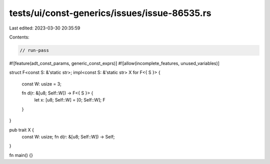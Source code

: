 tests/ui/const-generics/issues/issue-86535.rs
=============================================

Last edited: 2023-03-30 20:35:59

Contents:

.. code-block:: rs

    // run-pass
#![feature(adt_const_params, generic_const_exprs)]
#![allow(incomplete_features, unused_variables)]

struct F<const S: &'static str>;
impl<const S: &'static str> X for F<{ S }> {
    const W: usize = 3;

    fn d(r: &[u8; Self::W]) -> F<{ S }> {
        let x: [u8; Self::W] = [0; Self::W];
        F
    }
}

pub trait X {
    const W: usize;
    fn d(r: &[u8; Self::W]) -> Self;
}

fn main() {}


